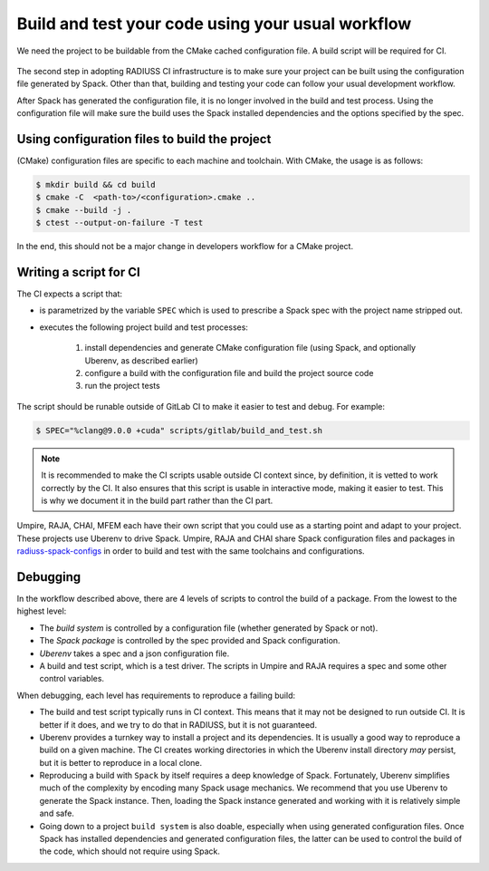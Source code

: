 .. ##
.. ## Copyright (c) 2022-2025, Lawrence Livermore National Security, LLC and
.. ## other RADIUSS Project Developers. See the top-level COPYRIGHT file for details.
.. ##
.. ## SPDX-License-Identifier: (MIT)
.. ##

.. _build_and_test-label:


**************************************************
Build and test your code using your usual workflow
**************************************************

.. figure:: images/Shared-Build-Infrastructure.png
   :scale: 36 %
   :align: center

   We need the project to be buildable from the CMake cached configuration
   file. A build script will be required for CI.

The second step in adopting RADIUSS CI infrastructure is to make sure your
project can be built using the configuration file generated by Spack. Other
than that, building and testing your code can follow your usual development
workflow.

After Spack has generated the configuration file, it is no longer involved in
the build and test process. Using the configuration file will make sure the
build uses the Spack installed dependencies and the options specified by the
spec.


==============================================
Using configuration files to build the project
==============================================

(CMake) configuration files are specific to each machine and toolchain. With
CMake, the usage is as follows:

.. code-block:: bash

  $ mkdir build && cd build
  $ cmake -C  <path-to>/<configuration>.cmake ..
  $ cmake --build -j .
  $ ctest --output-on-failure -T test

In the end, this should not be a major change in developers workflow for a
CMake project.

.. _write-ci-script:

=======================
Writing a script for CI
=======================

The CI expects a script that:

* is parametrized by the variable ``SPEC`` which is used to prescribe a Spack
  spec with the project name stripped out.
* executes the following project build and test processes:

    #. install dependencies and generate CMake configuration file
       (using Spack, and optionally Uberenv, as described earlier)
    #. configure a build with the configuration file and build the project
       source code
    #. run the project tests

The script should be runable outside of GitLab CI to make it easier to test and
debug. For example:

.. code-block:: bash

  $ SPEC="%clang@9.0.0 +cuda" scripts/gitlab/build_and_test.sh

.. note::
  It is recommended to make the CI scripts usable outside CI context since, by
  definition, it is vetted to work correctly by the CI. It also ensures that
  this script is usable in interactive mode, making it easier to test. This is
  why we document it in the build part rather than the CI part.

Umpire, RAJA, CHAI, MFEM each have their own script that you could use as a
starting point and adapt to your project. These projects use Uberenv to drive
Spack. Umpire, RAJA and CHAI share Spack configuration files and packages in
`radiuss-spack-configs`_ in order to build and test with the same toolchains
and configurations.


=========
Debugging
=========

In the workflow described above, there are 4 levels of scripts to control the
build of a package. From the lowest to the highest level:

* The *build system* is controlled by a configuration file (whether generated
  by Spack or not).
* The *Spack package* is controlled by the spec provided and Spack
  configuration.
* *Uberenv* takes a spec and a json configuration file.
* A build and test script, which is a test driver. The scripts
  in Umpire and RAJA requires a spec and some other control variables.

When debugging, each level has requirements to reproduce a failing build:

* The build and test script typically runs in CI context. This means
  that it may not be designed to run outside CI. It is better if it does, and
  we try to do that in RADIUSS, but it is not guaranteed.
* Uberenv provides a turnkey way to install a project and its dependencies. It
  is usually a good way to reproduce a build on a given machine. The CI creates
  working directories in which the Uberenv install directory *may* persist, but
  it is better to reproduce in a local clone.
* Reproducing a build with ``Spack`` by itself requires a deep knowledge of
  Spack. Fortunately, Uberenv simplifies much of the complexity by encoding
  many Spack usage mechanics. We recommend that you use Uberenv to generate the
  Spack instance. Then, loading the Spack instance generated and working with
  it is relatively simple and safe.
* Going down to a project ``build system`` is also doable, especially when
  using generated configuration files. Once Spack has installed dependencies
  and generated configuration files, the latter can be used to control the
  build of the code, which should not require using Spack.

.. _radiuss-spack-configs: https://github.com/LLNL/radiuss-spack-configs
